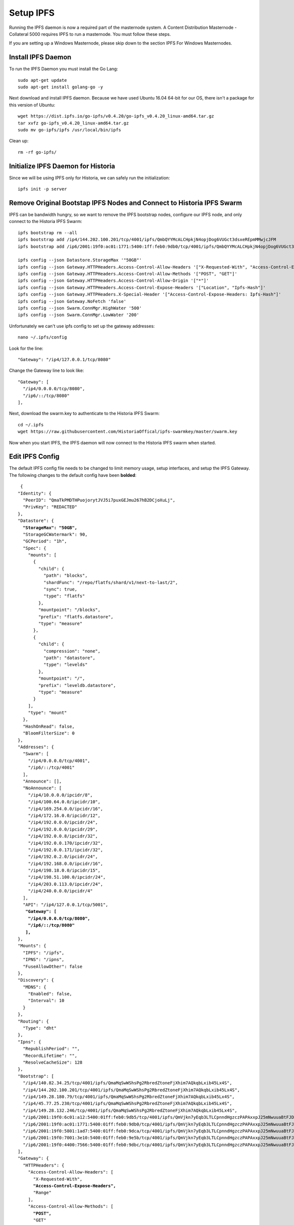 .. meta::
   :description: This guide describes how to set up a IPFS for Historia masternode.
   :keywords: historia, guide, masternodes, IPFS
 
.. _ipfs-setup:

==========
Setup IPFS
==========

Running the IPFS daemon is now a required part of the masternode system. A Content Distribution Masternode - Collateral 5000 requires IPFS to run a masternode. You must follow these steps. 

If you are setting up a Windows Masternode, please skip down to the section IPFS For Windows Masternodes. 

Install IPFS Daemon
===================

To run the IPFS Daemon you must install the Go Lang::
   
   sudo apt-get update  
   sudo apt-get install golang-go -y

Next download and install IPFS daemon. Because we have used Ubuntu 16.04 64-bit for our OS, there isn't a package for this version of Ubuntu::

   wget https://dist.ipfs.io/go-ipfs/v0.4.20/go-ipfs_v0.4.20_linux-amd64.tar.gz
   tar xvfz go-ipfs_v0.4.20_linux-amd64.tar.gz  
   sudo mv go-ipfs/ipfs /usr/local/bin/ipfs

Clean up::

   rm -rf go-ipfs/

Initialize IPFS Daemon for Historia
===================================
Since we will be using IPFS only for Historia, we can safely run the initialization::
   
   ipfs init -p server
   
Remove Original Bootstap IPFS Nodes and Connect to Historia IPFS Swarm
======================================================================
IPFS can be bandwidth hungry, so we want to remove the IPFS bootstrap nodes, configure our IPFS node, and only connect to the Historia IPFS Swarm::

   ipfs bootstrap rm --all
   ipfs bootstrap add /ip4/144.202.100.201/tcp/4001/ipfs/QmbQYYMcALCHpkjN4opjDog6VUGct3dsxeREpmMMwjcJFM
   ipfs bootstrap add /ip6/2001:19f0:ac01:1771:5400:1ff:feb0:9db0/tcp/4001/ipfs/QmbQYYMcALCHpkjN4opjDog6VUGct3dsxeREpmMMwjcJFM

   ipfs config --json Datastore.StorageMax '"50GB"'
   ipfs config --json Gateway.HTTPHeaders.Access-Control-Allow-Headers '["X-Requested-With", "Access-Control-Expose-Headers", "Range", "Authorization"]'
   ipfs config --json Gateway.HTTPHeaders.Access-Control-Allow-Methods '["POST", "GET"]'
   ipfs config --json Gateway.HTTPHeaders.Access-Control-Allow-Origin '["*"]'
   ipfs config --json Gateway.HTTPHeaders.Access-Control-Expose-Headers '["Location", "Ipfs-Hash"]'
   ipfs config --json Gateway.HTTPHeaders.X-Special-Header '["Access-Control-Expose-Headers: Ipfs-Hash"]'
   ipfs config --json Gateway.NoFetch 'false'
   ipfs config --json Swarm.ConnMgr.HighWater '500'
   ipfs config --json Swarm.ConnMgr.LowWater '200'
   
Unfortunately we can't use ipfs config to set up the gateway addresses::

   nano ~/.ipfs/config
   
Look for the line::
   
    "Gateway": "/ip4/127.0.0.1/tcp/8080"
    
Change the Gateway line to look like::

    "Gateway": [
      "/ip4/0.0.0.0/tcp/8080",
      "/ip6/::/tcp/8080"
    ],

   
Next, download the swarm.key to authenticate to the Historia IPFS Swarm::

   cd ~/.ipfs
   wget https://raw.githubusercontent.com/HistoriaOffical/ipfs-swarmkey/master/swarm.key
   
Now when you start IPFS, the IPFS daemon will now connect to the Historia IPFS swarm when started.

Edit IPFS Config
================
The default IPFS config file needs to be changed to limit memory usage, setup interfaces, and setup the IPFS Gateway. The following changes to the default config have been **bolded**:

.. parsed-literal::

   {
  "Identity": {
    "PeerID": "QmaTkPMDTHPuojorytJVJ5i7puxGEJmu267hB2DCjoXuLj",
    "PrivKey": "REDACTED"
  },
  "Datastore": {
    **"StorageMax": "50GB",**
    "StorageGCWatermark": 90,
    "GCPeriod": "1h",
    "Spec": {
      "mounts": [
        {
          "child": {
            "path": "blocks",
            "shardFunc": "/repo/flatfs/shard/v1/next-to-last/2",
            "sync": true,
            "type": "flatfs"
          },
          "mountpoint": "/blocks",
          "prefix": "flatfs.datastore",
          "type": "measure"
        },
        {
          "child": {
            "compression": "none",
            "path": "datastore",
            "type": "levelds"
          },
          "mountpoint": "/",
          "prefix": "leveldb.datastore",
          "type": "measure"
        }
      ],
      "type": "mount"
    },
    "HashOnRead": false,
    "BloomFilterSize": 0
  },
  "Addresses": {
    "Swarm": [
      "/ip4/0.0.0.0/tcp/4001",
      "/ip6/::/tcp/4001"
    ],
    "Announce": [],
    "NoAnnounce": [
      "/ip4/10.0.0.0/ipcidr/8",
      "/ip4/100.64.0.0/ipcidr/10",
      "/ip4/169.254.0.0/ipcidr/16",
      "/ip4/172.16.0.0/ipcidr/12",
      "/ip4/192.0.0.0/ipcidr/24",
      "/ip4/192.0.0.0/ipcidr/29",
      "/ip4/192.0.0.8/ipcidr/32",
      "/ip4/192.0.0.170/ipcidr/32",
      "/ip4/192.0.0.171/ipcidr/32",
      "/ip4/192.0.2.0/ipcidr/24",
      "/ip4/192.168.0.0/ipcidr/16",
      "/ip4/198.18.0.0/ipcidr/15",
      "/ip4/198.51.100.0/ipcidr/24",
      "/ip4/203.0.113.0/ipcidr/24",
      "/ip4/240.0.0.0/ipcidr/4"
    ],
    "API": "/ip4/127.0.0.1/tcp/5001",
     **"Gateway": [**
      **"/ip4/0.0.0.0/tcp/8080",**
      **"/ip6/::/tcp/8080"**
     **],**
  },
  "Mounts": {
    "IPFS": "/ipfs",
    "IPNS": "/ipns",
    "FuseAllowOther": false
  },
  "Discovery": {
    "MDNS": {
      "Enabled": false,
      "Interval": 10
    }
  },
  "Routing": {
    "Type": "dht"
  },
  "Ipns": {
    "RepublishPeriod": "",
    "RecordLifetime": "",
    "ResolveCacheSize": 128
  },
  "Bootstrap": [
    "/ip4/140.82.34.25/tcp/4001/ipfs/QmaMqSwWShsPg2RbredZtoneFjXhim7AQkqbLxib45Lx4S",
    "/ip4/144.202.100.201/tcp/4001/ipfs/QmaMqSwWShsPg2RbredZtoneFjXhim7AQkqbLxib45Lx4S",
    "/ip4/149.28.180.79/tcp/4001/ipfs/QmaMqSwWShsPg2RbredZtoneFjXhim7AQkqbLxib45Lx4S",
    "/ip4/45.77.25.230/tcp/4001/ipfs/QmaMqSwWShsPg2RbredZtoneFjXhim7AQkqbLxib45Lx4S",
    "/ip4/149.28.132.246/tcp/4001/ipfs/QmaMqSwWShsPg2RbredZtoneFjXhim7AQkqbLxib45Lx4S",
    "/ip6/2001:19f0:6c01:a12:5400:01ff:feb0:9db5/tcp/4001/ipfs/QmVjkn7yEqb3LTLCpnndHgzczPAPAxxpJ25mNwuuaBtFJD",
    "/ip6/2001:19f0:ac01:1771:5400:01ff:feb0:9db0/tcp/4001/ipfs/QmVjkn7yEqb3LTLCpnndHgzczPAPAxxpJ25mNwuuaBtFJD",
    "/ip6/2001:19f0:5801:1ad7:5400:01ff:feb0:9dca/tcp/4001/ipfs/QmVjkn7yEqb3LTLCpnndHgzczPAPAxxpJ25mNwuuaBtFJD",
    "/ip6/2001:19f0:7001:3e10:5400:01ff:feb0:9e5b/tcp/4001/ipfs/QmVjkn7yEqb3LTLCpnndHgzczPAPAxxpJ25mNwuuaBtFJD",
    "/ip6/2001:19f0:4400:7566:5400:01ff:feb0:9dbc/tcp/4001/ipfs/QmVjkn7yEqb3LTLCpnndHgzczPAPAxxpJ25mNwuuaBtFJD",
  ],
  "Gateway": {
    "HTTPHeaders": {
      "Access-Control-Allow-Headers": [
        "X-Requested-With",
        **"Access-Control-Expose-Headers",**
        "Range"
      ],
      "Access-Control-Allow-Methods": [
        **"POST",**
        "GET"
      ],
      "Access-Control-Allow-Origin": [
        "*"
      ],
      **"Access-Control-Allow-Headers": [**
        **"Authorization"**
      **],**
      **"Access-Control-Expose-Headers": [**
        **"Location",**
        **"Ipfs-Hash"**
      **],**
      **"X-Special-Header": [**
        **"Access-Control-Expose-Headers: Ipfs-Hash"**
      **]**
    },
    "RootRedirect": "",
    "Writable": false,
    **"NoFetch": false,**
    "PathPrefixes": []
  },
  "API": {
    "HTTPHeaders": {
      "Server": [
        "go-ipfs/0.4.17"
      ]
    }
  },
  "Swarm": {
    "AddrFilters": [
      "/ip4/10.0.0.0/ipcidr/8",
      "/ip4/100.64.0.0/ipcidr/10",
      "/ip4/169.254.0.0/ipcidr/16",
      "/ip4/172.16.0.0/ipcidr/12",
      "/ip4/192.0.0.0/ipcidr/24",
      "/ip4/192.0.0.0/ipcidr/29",
      "/ip4/192.0.0.8/ipcidr/32",
      "/ip4/192.0.0.170/ipcidr/32",
      "/ip4/192.0.0.171/ipcidr/32",
      "/ip4/192.0.2.0/ipcidr/24",
      "/ip4/192.168.0.0/ipcidr/16",
      "/ip4/198.18.0.0/ipcidr/15",
      "/ip4/198.51.100.0/ipcidr/24",
      "/ip4/203.0.113.0/ipcidr/24",
      "/ip4/240.0.0.0/ipcidr/4"
    ],
    "DisableBandwidthMetrics": false,
    "DisableNatPortMap": true,
    "DisableRelay": false,
    "EnableRelayHop": false,
    "ConnMgr": {
      "Type": "basic",
      **"HighWater": 500,**
      **"LowWater": 200,**
      "GracePeriod": "20s"
    }
  },
  "Reprovider": {
    "Interval": "12h",
    "Strategy": "all"
  },
  "Experimental": {
    "FilestoreEnabled": false,
    "UrlstoreEnabled": false,
    "ShardingEnabled": false,
    "Libp2pStreamMounting": false
  }


Create IPFS Service To Restart on Reboot or Crash
=================================================
Next, create a service for IPFS to restart on reboot or crash. Create a new service file::
   
   sudo nano  /etc/systemd/system/ipfs.service

Copy and past the below config and save the ipfs.service file. Add the username that Historia runs under to "User=". Most likely this is the user that you have created when setting up the OS.

.. parsed-literal::


   [Unit]
   Description=ipfs.service
   After=network.target
  
   [Service]
   Type=simple
   Restart=always
   RestartSec=1
   StartLimitInterval=0
   User=<YOURUSERNAME>
   ExecStart=/usr/local/bin/ipfs daemon
   
   [Install]
   WantedBy=multi-user.target
      

Start IPFS Daemon for Historia
==============================
Start the IPFS service::

   systemctl start ipfs
   
Enable the IPFS service to start on reboot::

   systemctl enable ipfs

Check the IPFS service is running::

   systemctl status ipfs

Get IPFS Peer ID
================
Historia need the IPFS ID generated by the IPFS initialization command in the masternode.conf file. Run this command and save the ID value for when you edit your masternode.conf::

   ipfs id

Result::
 
   {
      "ID": "QmVjkn7yEqb3LTLCpnndHgzczPAPAxxpJ25mNwuuaBtFJD",
      "PublicKey": "CAASpgIwggEiMA0GCSqGSIb3DQEBAQUAA4IBDwAwggEKAoIBAQDGKc55NxrimIWjWIFK6J9Kgj0caCwzGbNCZ4xphSww4j3gsPe1puLhkQHoQpvB7BeDXMdsuIFEfknBjHsZTxRM66X/ZhODyv+wwuQs92FJ2Lb6n/HB/fqsjvkPYQeSNe+T1Djjc2OYzuZkTZwCNrY9hGUEbEq6O1DeqMHWRN1Gy0fu31QyL6mjVq804udm0sQlO3Cey8hmChTBH+GCw1sTNlUlEQy88FPMSjq6j/qGfHRO1bA/trYLTsjIEMLI+xi/HtVzrOg6n+/kQopjWLCGy19IXn/ZVzOZuJhpqBYAkVnUd1b9na5ND/3iN5VTdO6biK+NQ8hH/DEi4sb8wMqpAgMBAAE=",
      "Addresses": [
         "/ip4/127.0.0.1/tcp/4001/ipfs/QmVjkn7yEqb3LTLCpnndHgzczPAPAxxpJ25mNwuuaBtFJD",
         "/ip4/<youripv4address>/tcp/4001/ipfs/QmVjkn7yEqb3LTLCpnndHgzczPAPAxxpJ25mNwuuaBtFJD",
         "/ip6/::1/tcp/4001/ipfs/QmVjkn7yEqb3LTLCpnndHgzczPAPAxxpJ25mNwuuaBtFJD",
         "/ip6/<youripv6address>/tcp/4001/ipfs/QmVjkn7yEqb3LTLCpnndHgzczPAPAxxpJ25mNwuuaBtFJD"
      ],
      "AgentVersion": "go-ipfs/0.4.20/",
      "ProtocolVersion": "ipfs/0.1.0"
   }


IPFS For Windows Masternodes
============================

Download / Install IPFS Daemon
------------------------------

Download the Windows zip file from https://dist.ipfs.io/#go-ipfs

Extract the zip file and copy the ipfs.exe files to your HistoriaCore daemon directory:: 
   
   Default location: C:\Program Files\HistoriaCore\daemon

Initialize IPFS Daemon for Historia
-----------------------------------
Since we will be using IPFS only for Historia, we can safely store the ipfs.exe file in the HistoriaCore directory and initalize IPFS. 

Open a command prompt::

   cd C:\Program Files\HistoriaCore\daemon  
   ipfs.exe init

Remove Original Bootstap IPFS Nodes and Connect to Historia IPFS Swarm
----------------------------------------------------------------------
IPFS can be bandwidth hungry, so we want to remove the IPFS bootstrap nodes and only connect to the Historia IPFS Swarm::

   ipfs bootstrap rm --all
   ipfs bootstrap add /ip4/25.196.147.100/tcp/4001/ipfs/QmaMqSwWShsPg2RbredZtoneFjXhim7AQkqbLxib45Lx4S
   ipfs bootstrap add /ip4/25.196.147.100/tcp/4001/ipfs/QmaMqSwWShsPg2RbredZtoneFjXhim7AQkqbLxib45Lx4S
   ipfs bootstrap add /ip4/25.196.147.100/tcp/4001/ipfs/QmaMqSwWShsPg2RbredZtoneFjXhim7AQkqbLxib45Lx4S
   ipfs bootstrap add /ip4/25.196.147.100/tcp/4001/ipfs/QmaMqSwWShsPg2RbredZtoneFjXhim7AQkqbLxib45Lx4S
   ipfs bootstrap add /ip4/25.196.147.100/tcp/4001/ipfs/QmaMqSwWShsPg2RbredZtoneFjXhim7AQkqbLxib45Lx4S
   ipfs bootstrap add /ip4/25.196.147.100/tcp/4001/ipfs/QmaMqSwWShsPg2RbredZtoneFjXhim7AQkqbLxib45Lx4S
   ipfs bootstrap add /ip4/25.196.147.100/tcp/4001/ipfs/QmaMqSwWShsPg2RbredZtoneFjXhim7AQkqbLxib45Lx4S
   ipfs bootstrap add /ip4/25.196.147.100/tcp/4001/ipfs/QmaMqSwWShsPg2RbredZtoneFjXhim7AQkqbLxib45Lx4S
   
Next, download the swarm.key to authenticate to the Historia IPFS Swarm

File: https://github.com/HistoriaOffical/ipfs-swarmkey/blob/master/swarm.key

Copy this file to the default directory::
   
   Default Directory: C:\Users\<yourusername>\.ipfs\
   
Now when you start IPFS, the IPFS daemon will now connect to the Historia IPFS swarm when started.


Edit IPFS Config
----------------
The default IPFS config file needs to be changed to limit memory usage, setup interfaces, and setup the IPFS Gateway. The following changes to the default config have been **bolded**. The IPFS config file is located at::

    C:\Users\<yourusername>\.ipfs\config

.. parsed-literal::

   {
  "Identity": {
    "PeerID": "QmaTkPMDTHPuojorytJVJ5i7puxGEJmu267hB2DCjoXuLj",
    "PrivKey": "REDACTED"
  },
  "Datastore": {
    **"StorageMax": "50GB",**
    "StorageGCWatermark": 90,
    "GCPeriod": "1h",
    "Spec": {
      "mounts": [
        {
          "child": {
            "path": "blocks",
            "shardFunc": "/repo/flatfs/shard/v1/next-to-last/2",
            "sync": true,
            "type": "flatfs"
          },
          "mountpoint": "/blocks",
          "prefix": "flatfs.datastore",
          "type": "measure"
        },
        {
          "child": {
            "compression": "none",
            "path": "datastore",
            "type": "levelds"
          },
          "mountpoint": "/",
          "prefix": "leveldb.datastore",
          "type": "measure"
        }
      ],
      "type": "mount"
    },
    "HashOnRead": false,
    "BloomFilterSize": 0
  },
  "Addresses": {
    "Swarm": [
      "/ip4/0.0.0.0/tcp/4001",
      "/ip6/::/tcp/4001"
    ],
    "Announce": [],
    "NoAnnounce": [
      "/ip4/10.0.0.0/ipcidr/8",
      "/ip4/100.64.0.0/ipcidr/10",
      "/ip4/169.254.0.0/ipcidr/16",
      "/ip4/172.16.0.0/ipcidr/12",
      "/ip4/192.0.0.0/ipcidr/24",
      "/ip4/192.0.0.0/ipcidr/29",
      "/ip4/192.0.0.8/ipcidr/32",
      "/ip4/192.0.0.170/ipcidr/32",
      "/ip4/192.0.0.171/ipcidr/32",
      "/ip4/192.0.2.0/ipcidr/24",
      "/ip4/192.168.0.0/ipcidr/16",
      "/ip4/198.18.0.0/ipcidr/15",
      "/ip4/198.51.100.0/ipcidr/24",
      "/ip4/203.0.113.0/ipcidr/24",
      "/ip4/240.0.0.0/ipcidr/4"
    ],
    "API": "/ip4/127.0.0.1/tcp/5001",
     **"Gateway": [**
      **"/ip4/0.0.0.0/tcp/8080",**
      **"/ip6/::/tcp/8080"**
     **],**
  },
  "Mounts": {
    "IPFS": "/ipfs",
    "IPNS": "/ipns",
    "FuseAllowOther": false
  },
  "Discovery": {
    "MDNS": {
      "Enabled": false,
      "Interval": 10
    }
  },
  "Routing": {
    "Type": "dht"
  },
  "Ipns": {
    "RepublishPeriod": "",
    "RecordLifetime": "",
    "ResolveCacheSize": 128
  },
  "Bootstrap": [
    "/ip4/140.82.34.25/tcp/4001/ipfs/QmaMqSwWShsPg2RbredZtoneFjXhim7AQkqbLxib45Lx4S",
    "/ip4/144.202.100.201/tcp/4001/ipfs/QmaMqSwWShsPg2RbredZtoneFjXhim7AQkqbLxib45Lx4S",
    "/ip4/149.28.180.79/tcp/4001/ipfs/QmaMqSwWShsPg2RbredZtoneFjXhim7AQkqbLxib45Lx4S",
    "/ip4/45.77.25.230/tcp/4001/ipfs/QmaMqSwWShsPg2RbredZtoneFjXhim7AQkqbLxib45Lx4S",
    "/ip4/149.28.132.246/tcp/4001/ipfs/QmaMqSwWShsPg2RbredZtoneFjXhim7AQkqbLxib45Lx4S",
    "/ip6/2001:19f0:6c01:a12:5400:01ff:feb0:9db5/tcp/4001/ipfs/QmVjkn7yEqb3LTLCpnndHgzczPAPAxxpJ25mNwuuaBtFJD",
    "/ip6/2001:19f0:ac01:1771:5400:01ff:feb0:9db0/tcp/4001/ipfs/QmVjkn7yEqb3LTLCpnndHgzczPAPAxxpJ25mNwuuaBtFJD",
    "/ip6/2001:19f0:5801:1ad7:5400:01ff:feb0:9dca/tcp/4001/ipfs/QmVjkn7yEqb3LTLCpnndHgzczPAPAxxpJ25mNwuuaBtFJD",
    "/ip6/2001:19f0:7001:3e10:5400:01ff:feb0:9e5b/tcp/4001/ipfs/QmVjkn7yEqb3LTLCpnndHgzczPAPAxxpJ25mNwuuaBtFJD",
    "/ip6/2001:19f0:4400:7566:5400:01ff:feb0:9dbc/tcp/4001/ipfs/QmVjkn7yEqb3LTLCpnndHgzczPAPAxxpJ25mNwuuaBtFJD",
  ],
  "Gateway": {
    "HTTPHeaders": {
      "Access-Control-Allow-Headers": [
        "X-Requested-With",
        **"Access-Control-Expose-Headers",**
        "Range"
      ],
      "Access-Control-Allow-Methods": [
        **"POST",**
        "GET"
      ],
      "Access-Control-Allow-Origin": [
        "*"
      **],**
      **"Access-Control-Allow-Headers": [**
        **"Authorization"**
      **],**
      **"Access-Control-Expose-Headers": [**
        **"Location",**
        **"Ipfs-Hash"**
      **],**
      **"X-Special-Header": [**
        **"Access-Control-Expose-Headers: Ipfs-Hash"**
      **]**
    },
    "RootRedirect": "",
    "Writable": false,
    **"NoFetch": false,**
    "PathPrefixes": []
  },
  "API": {
    "HTTPHeaders": {
      "Server": [
        "go-ipfs/0.4.17"
      ]
    }
  },
  "Swarm": {
    "AddrFilters": [
      "/ip4/10.0.0.0/ipcidr/8",
      "/ip4/100.64.0.0/ipcidr/10",
      "/ip4/169.254.0.0/ipcidr/16",
      "/ip4/172.16.0.0/ipcidr/12",
      "/ip4/192.0.0.0/ipcidr/24",
      "/ip4/192.0.0.0/ipcidr/29",
      "/ip4/192.0.0.8/ipcidr/32",
      "/ip4/192.0.0.170/ipcidr/32",
      "/ip4/192.0.0.171/ipcidr/32",
      "/ip4/192.0.2.0/ipcidr/24",
      "/ip4/192.168.0.0/ipcidr/16",
      "/ip4/198.18.0.0/ipcidr/15",
      "/ip4/198.51.100.0/ipcidr/24",
      "/ip4/203.0.113.0/ipcidr/24",
      "/ip4/240.0.0.0/ipcidr/4"
    ],
    "DisableBandwidthMetrics": false,
    "DisableNatPortMap": true,
    "DisableRelay": false,
    "EnableRelayHop": false,
    "ConnMgr": {
      "Type": "basic",
      **"HighWater": 500,**
      **"LowWater": 200,**
      "GracePeriod": "20s"
    }
  },
  "Reprovider": {
    "Interval": "12h",
    "Strategy": "all"
  },
  "Experimental": {
    "FilestoreEnabled": false,
    "UrlstoreEnabled": false,
    "ShardingEnabled": false,
    "Libp2pStreamMounting": false
  }

Start IPFS Daemon
=================

Start ipfs daemon::

   ipfs.exe daemon

*If you reboot your Windows Machine, you now must restart both Historiad and ipfs daemon*

Get IPFS Peer ID
================
Open another command prompt. Historia needs the IPFS ID generated by the IPFS initialization command in the masternode.conf file. Run this command and save the ID value for when you edit your masternode.conf::

   ipfs id

Result::
 
   {
      "ID": "QmVjkn7yEqb3LTLCpnndHgzczPAPAxxpJ25mNwuuaBtFJD",
      "PublicKey": "CAASpgIwggEiMA0GCSqGSIb3DQEBAQUAA4IBDwAwggEKAoIBAQDGKc55NxrimIWjWIFK6J9Kgj0caCwzGbNCZ4xphSww4j3gsPe1puLhkQHoQpvB7BeDXMdsuIFEfknBjHsZTxRM66X/ZhODyv+wwuQs92FJ2Lb6n/HB/fqsjvkPYQeSNe+T1Djjc2OYzuZkTZwCNrY9hGUEbEq6O1DeqMHWRN1Gy0fu31QyL6mjVq804udm0sQlO3Cey8hmChTBH+GCw1sTNlUlEQy88FPMSjq6j/qGfHRO1bA/trYLTsjIEMLI+xi/HtVzrOg6n+/kQopjWLCGy19IXn/ZVzOZuJhpqBYAkVnUd1b9na5ND/3iN5VTdO6biK+NQ8hH/DEi4sb8wMqpAgMBAAE=",
      "Addresses": [
         "/ip4/127.0.0.1/tcp/4001/ipfs/QmVjkn7yEqb3LTLCpnndHgzczPAPAxxpJ25mNwuuaBtFJD",
         "/ip4/<youripv4address>/tcp/4001/ipfs/QmVjkn7yEqb3LTLCpnndHgzczPAPAxxpJ25mNwuuaBtFJD",
         "/ip6/::1/tcp/4001/ipfs/QmVjkn7yEqb3LTLCpnndHgzczPAPAxxpJ25mNwuuaBtFJD",
         "/ip6/<youripv6address>/tcp/4001/ipfs/QmVjkn7yEqb3LTLCpnndHgzczPAPAxxpJ25mNwuuaBtFJD"
      ],
      "AgentVersion": "go-ipfs/0.4.20/",
      "ProtocolVersion": "ipfs/0.1.0"
   }
